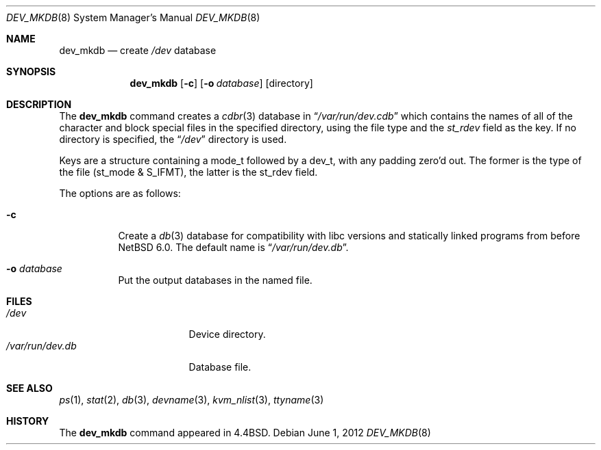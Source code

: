 .\" Copyright (c) 1990, 1993
.\"	The Regents of the University of California.  All rights reserved.
.\"
.\" Redistribution and use in source and binary forms, with or without
.\" modification, are permitted provided that the following conditions
.\" are met:
.\" 1. Redistributions of source code must retain the above copyright
.\"    notice, this list of conditions and the following disclaimer.
.\" 2. Redistributions in binary form must reproduce the above copyright
.\"    notice, this list of conditions and the following disclaimer in the
.\"    documentation and/or other materials provided with the distribution.
.\" 3. Neither the name of the University nor the names of its contributors
.\"    may be used to endorse or promote products derived from this software
.\"    without specific prior written permission.
.\"
.\" THIS SOFTWARE IS PROVIDED BY THE REGENTS AND CONTRIBUTORS ``AS IS'' AND
.\" ANY EXPRESS OR IMPLIED WARRANTIES, INCLUDING, BUT NOT LIMITED TO, THE
.\" IMPLIED WARRANTIES OF MERCHANTABILITY AND FITNESS FOR A PARTICULAR PURPOSE
.\" ARE DISCLAIMED.  IN NO EVENT SHALL THE REGENTS OR CONTRIBUTORS BE LIABLE
.\" FOR ANY DIRECT, INDIRECT, INCIDENTAL, SPECIAL, EXEMPLARY, OR CONSEQUENTIAL
.\" DAMAGES (INCLUDING, BUT NOT LIMITED TO, PROCUREMENT OF SUBSTITUTE GOODS
.\" OR SERVICES; LOSS OF USE, DATA, OR PROFITS; OR BUSINESS INTERRUPTION)
.\" HOWEVER CAUSED AND ON ANY THEORY OF LIABILITY, WHETHER IN CONTRACT, STRICT
.\" LIABILITY, OR TORT (INCLUDING NEGLIGENCE OR OTHERWISE) ARISING IN ANY WAY
.\" OUT OF THE USE OF THIS SOFTWARE, EVEN IF ADVISED OF THE POSSIBILITY OF
.\" SUCH DAMAGE.
.\"
.\"	from: @(#)dev_mkdb.8	8.1 (Berkeley) 6/6/93
.\"	$NetBSD: dev_mkdb.8,v 1.13 2012/06/03 21:42:47 joerg Exp $
.\"
.Dd June 1, 2012
.Dt DEV_MKDB 8
.Os
.Sh NAME
.Nm dev_mkdb
.Nd create
.Pa /dev
database
.Sh SYNOPSIS
.Nm
.Op Fl c
.Op Fl o Ar database
.Op directory
.Sh DESCRIPTION
The
.Nm
command creates a
.Xr cdbr 3
database in
.Dq Pa /var/run/dev.cdb 
which contains the names of all of the character and block special
files in the specified directory, using the file type and the
.Fa st_rdev
field as the key.
If no directory is specified, the
.Dq Pa /dev
directory is used.
.Pp
Keys are a structure containing a mode_t followed by a dev_t,
with any padding zero'd out.
The former is the type of the file (st_mode & S_IFMT),
the latter is the st_rdev field.
.Pp
The options are as follows:
.Bl -tag -width indent
.It Fl c
Create a
.Xr db 3
database for compatibility with libc versions and statically linked programs
from before
.Nx 6.0 .
The default name is
.Dq Pa /var/run/dev.db .
.It Fl o Ar database
Put the output databases in the named file.
.El
.Sh FILES
.Bl -tag -width /var/run/dev.db -compact
.It Pa /dev
Device directory.
.It Pa /var/run/dev.db
Database file.
.El
.Sh SEE ALSO
.Xr ps 1 ,
.Xr stat 2 ,
.Xr db 3 ,
.Xr devname 3 ,
.Xr kvm_nlist 3 ,
.Xr ttyname 3
.Sh HISTORY
The
.Nm
command appeared in
.Bx 4.4 .
